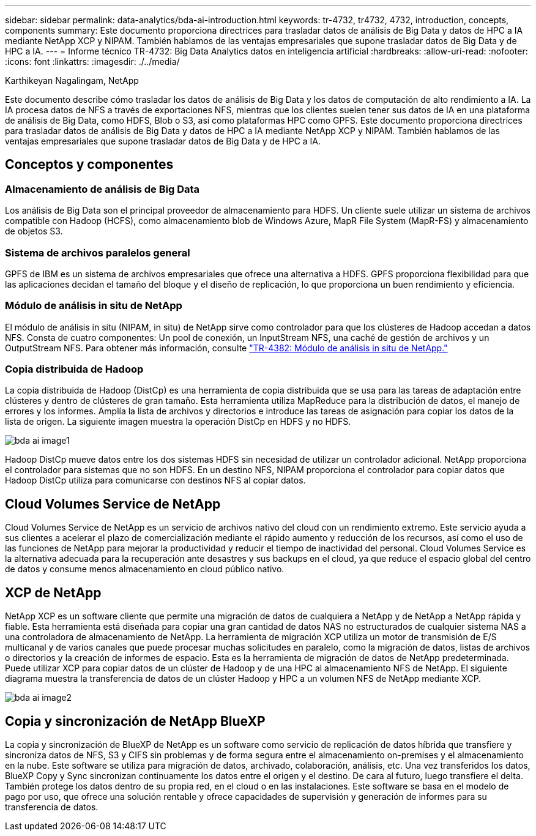 ---
sidebar: sidebar 
permalink: data-analytics/bda-ai-introduction.html 
keywords: tr-4732, tr4732, 4732, introduction, concepts, components 
summary: Este documento proporciona directrices para trasladar datos de análisis de Big Data y datos de HPC a IA mediante NetApp XCP y NIPAM. También hablamos de las ventajas empresariales que supone trasladar datos de Big Data y de HPC a IA. 
---
= Informe técnico TR-4732: Big Data Analytics datos en inteligencia artificial
:hardbreaks:
:allow-uri-read: 
:nofooter: 
:icons: font
:linkattrs: 
:imagesdir: ./../media/


Karthikeyan Nagalingam, NetApp

[role="lead"]
Este documento describe cómo trasladar los datos de análisis de Big Data y los datos de computación de alto rendimiento a IA. La IA procesa datos de NFS a través de exportaciones NFS, mientras que los clientes suelen tener sus datos de IA en una plataforma de análisis de Big Data, como HDFS, Blob o S3, así como plataformas HPC como GPFS. Este documento proporciona directrices para trasladar datos de análisis de Big Data y datos de HPC a IA mediante NetApp XCP y NIPAM. También hablamos de las ventajas empresariales que supone trasladar datos de Big Data y de HPC a IA.



== Conceptos y componentes



=== Almacenamiento de análisis de Big Data

Los análisis de Big Data son el principal proveedor de almacenamiento para HDFS. Un cliente suele utilizar un sistema de archivos compatible con Hadoop (HCFS), como almacenamiento blob de Windows Azure, MapR File System (MapR-FS) y almacenamiento de objetos S3.



=== Sistema de archivos paralelos general

GPFS de IBM es un sistema de archivos empresariales que ofrece una alternativa a HDFS. GPFS proporciona flexibilidad para que las aplicaciones decidan el tamaño del bloque y el diseño de replicación, lo que proporciona un buen rendimiento y eficiencia.



=== Módulo de análisis in situ de NetApp

El módulo de análisis in situ (NIPAM, in situ) de NetApp sirve como controlador para que los clústeres de Hadoop accedan a datos NFS. Consta de cuatro componentes: Un pool de conexión, un InputStream NFS, una caché de gestión de archivos y un OutputStream NFS. Para obtener más información, consulte https://www.netapp.com/us/media/tr-4382.pdf["TR-4382: Módulo de análisis in situ de NetApp."^]



=== Copia distribuida de Hadoop

La copia distribuida de Hadoop (DistCp) es una herramienta de copia distribuida que se usa para las tareas de adaptación entre clústeres y dentro de clústeres de gran tamaño. Esta herramienta utiliza MapReduce para la distribución de datos, el manejo de errores y los informes. Amplía la lista de archivos y directorios e introduce las tareas de asignación para copiar los datos de la lista de origen. La siguiente imagen muestra la operación DistCp en HDFS y no HDFS.

image::bda-ai-image1.png[bda ai image1]

Hadoop DistCp mueve datos entre los dos sistemas HDFS sin necesidad de utilizar un controlador adicional. NetApp proporciona el controlador para sistemas que no son HDFS. En un destino NFS, NIPAM proporciona el controlador para copiar datos que Hadoop DistCp utiliza para comunicarse con destinos NFS al copiar datos.



== Cloud Volumes Service de NetApp

Cloud Volumes Service de NetApp es un servicio de archivos nativo del cloud con un rendimiento extremo. Este servicio ayuda a sus clientes a acelerar el plazo de comercialización mediante el rápido aumento y reducción de los recursos, así como el uso de las funciones de NetApp para mejorar la productividad y reducir el tiempo de inactividad del personal. Cloud Volumes Service es la alternativa adecuada para la recuperación ante desastres y sus backups en el cloud, ya que reduce el espacio global del centro de datos y consume menos almacenamiento en cloud público nativo.



== XCP de NetApp

NetApp XCP es un software cliente que permite una migración de datos de cualquiera a NetApp y de NetApp a NetApp rápida y fiable. Esta herramienta está diseñada para copiar una gran cantidad de datos NAS no estructurados de cualquier sistema NAS a una controladora de almacenamiento de NetApp. La herramienta de migración XCP utiliza un motor de transmisión de E/S multicanal y de varios canales que puede procesar muchas solicitudes en paralelo, como la migración de datos, listas de archivos o directorios y la creación de informes de espacio. Esta es la herramienta de migración de datos de NetApp predeterminada. Puede utilizar XCP para copiar datos de un clúster de Hadoop y de una HPC al almacenamiento NFS de NetApp. El siguiente diagrama muestra la transferencia de datos de un clúster Hadoop y HPC a un volumen NFS de NetApp mediante XCP.

image::bda-ai-image2.png[bda ai image2]



== Copia y sincronización de NetApp BlueXP

La copia y sincronización de BlueXP de NetApp es un software como servicio de replicación de datos híbrida que transfiere y sincroniza datos de NFS, S3 y CIFS sin problemas y de forma segura entre el almacenamiento on-premises y el almacenamiento en la nube. Este software se utiliza para migración de datos, archivado, colaboración, análisis, etc. Una vez transferidos los datos, BlueXP Copy y Sync sincronizan continuamente los datos entre el origen y el destino. De cara al futuro, luego transfiere el delta. También protege los datos dentro de su propia red, en el cloud o en las instalaciones. Este software se basa en el modelo de pago por uso, que ofrece una solución rentable y ofrece capacidades de supervisión y generación de informes para su transferencia de datos.
